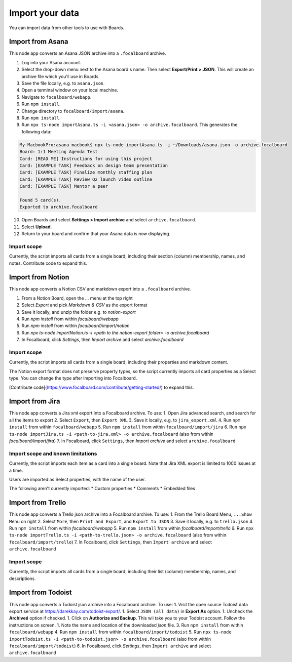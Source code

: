 Import your data
================

You can import data from other tools to use with Boards.

Import from Asana
-----------------

This node app converts an Asana JSON archive into a ``.focalboard`` archive.

1. Log into your Asana account.
2. Select the drop-down menu next to the Asana board's name. Then select **Export/Print > JSON**. This will create an archive file which you'll use in Boards.
3. Save the file locally, e.g. to ``asana.json``.
4. Open a terminal window on your local machine.
5. Navigate to ``focalboard/webapp``.
6. Run ``npm install``.
7. Change directory to ``focalboard/import/asana``.
8. Run ``npm install``.
9. Run ``npx ts-node importAsana.ts -i <asana.json> -o archive.focalboard``. This generates the following data:

.. code-block::
   
    My-MacbookPro:asana macbook$ npx ts-node importAsana.ts -i ~/Downloads/asana.json -o archive.focalboard
    Board: 1:1 Meeting Agenda Test
    Card: [READ ME] Instructions for using this project
    Card: [EXAMPLE TASK] Feedback on design team presentation
    Card: [EXAMPLE TASK] Finalize monthly staffing plan
    Card: [EXAMPLE TASK] Review Q2 launch video outline
    Card: [EXAMPLE TASK] Mentor a peer
    
    Found 5 card(s).
    Exported to archive.focalboard

10. Open Boards and select **Settings > Import archive** and select ``archive.focalboard``.
11. Select **Upload**.
12. Return to your board and confirm that your Asana data is now displaying.

Import scope
^^^^^^^^^^^^

Currently, the script imports all cards from a single board, including their section (column) membership, names, and notes. Contribute code to expand this.

Import from Notion
------------------

This node app converts a Notion CSV and markdown export into a ``.focalboard`` archive.

1. From a Notion Board, open the ... menu at the top right
2. Select `Export` and pick `Markdown & CSV` as the export format
3. Save it locally, and unzip the folder e.g. to `notion-export`
4. Run `npm install` from within `focalboard/webapp`
5. Run `npm install` from within `focalboard/import/notion`
6. Run `npx ts-node importNotion.ts -i <path to the notion-export folder> -o archive.focalboard`
7. In Focalboard, click `Settings`, then `Import archive` and select `archive.focalboard`

Import scope
^^^^^^^^^^^^

Currently, the script imports all cards from a single board, including their properties and markdown content.

The Notion export format does not preserve property types, so the script currently imports all card properties as a Select type. You can change the type after importing into Focalboard.

[Contribute code](https://www.focalboard.com/contribute/getting-started/) to expand this.


Import from Jira
----------------

This node app converts a Jira xml export into a Focalboard archive. To use:
1. Open Jira advanced search, and search for all the items to export
2. Select ``Export``, then ``Export XML``
3. Save it locally, e.g. to ``jira_export.xml``
4. Run ``npm install`` from within ``focalboard/webapp``
5. Run ``npm install`` from within ``focalboard/import/jira``
6. Run ``npx ts-node importJira.ts -i <path-to-jira.xml> -o archive.focalboard`` (also from within `focalboard/import/jira`)
7. In Focalboard, click ``Settings``, then `Import archive` and select ``archive.focalboard``

Import scope and known limitations
^^^^^^^^^^^^^^^^^^^^^^^^^^^^^^^^^^

Currently, the script imports each item as a card into a single board. Note that Jira XML export is limited to 1000 issues at a time.

Users are imported as Select properties, with the name of the user.

The following aren't currently imported:
* Custom properties
* Comments
* Embedded files

Import from Trello
------------------

This node app converts a Trello json archive into a Focalboard archive. To use:
1. From the Trello Board Menu, ``...Show Menu`` on right
2. Select ``More``, then ``Print and Export``, and ``Export to JSON``
3. Save it locally, e.g. to ``trello.json``
4. Run ``npm install`` from within `focalboard/webapp`
5. Run ``npm install`` from within `focalboard/import/trello`
6. Run ``npx ts-node importTrello.ts -i <path-to-trello.json> -o archive.focalboard`` (also from within ``focalboard/import/trello``)
7. In Focalboard, click ``Settings``, then ``Import archive`` and select ``archive.focalboard``

Import scope
^^^^^^^^^^^^

Currently, the script imports all cards from a single board, including their list (column) membership, names, and descriptions.

Import from Todoist
-------------------

This node app converts a Todoist json archive into a Focalboard archive. To use:
1. Visit the open source Todoist data export service at https://darekkay.com/todoist-export/.
1. Select ``JSON (all data)`` in **Export As** option.
1. Uncheck the **Archived** option if checked.
1. Click on **Authorize and Backup**. This wil take you to your Todoist account. Follow the instructions on screen.
1. Note the name and location of the downloaded *json* file.
3. Run ``npm install`` from within ``focalboard/webapp``
4. Run ``npm install`` from within ``focalboard/import/todoist``
5. Run ``npx ts-node importTodoist.ts -i <path-to-todoist.json> -o archive.focalboard`` (also from within ``focalboard/import/todoist``)
6. In Focalboard, click `Settings`, then ``Import archive`` and select ``archive.focalboard``
